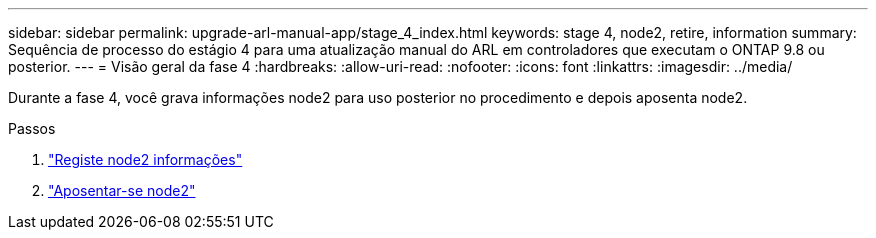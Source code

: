 ---
sidebar: sidebar 
permalink: upgrade-arl-manual-app/stage_4_index.html 
keywords: stage 4, node2, retire, information 
summary: Sequência de processo do estágio 4 para uma atualização manual do ARL em controladores que executam o ONTAP 9.8 ou posterior. 
---
= Visão geral da fase 4
:hardbreaks:
:allow-uri-read: 
:nofooter: 
:icons: font
:linkattrs: 
:imagesdir: ../media/


[role="lead"]
Durante a fase 4, você grava informações node2 para uso posterior no procedimento e depois aposenta node2.

.Passos
. link:record_node2_information.html["Registe node2 informações"]
. link:retire_node2.html["Aposentar-se node2"]

